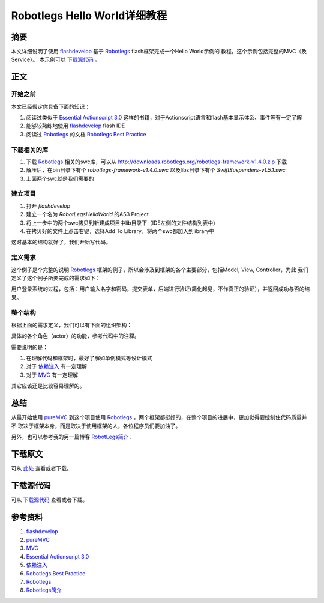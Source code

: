 ===================================
Robotlegs Hello World详细教程
===================================

.. TAGS:Robotlegs 教程 flash

摘要
======

本文详细说明了使用 `flashdevelop`_ 基于 `Robotlegs`_ flash框架完成一个Hello World示例的
教程，这个示例包括完整的MVC（及Service）。
本示例可以 `下载源代码`_ 。

正文
======

.. image:: ../../images/robotlegs_logo.png

开始之前
-----------

本文已经假定你具备下面的知识：

1. 阅读过类似于 `Essential Actionscript 3.0`_ 这样的书籍，对于Actionscript语言和flash基本显示体系、事件等有一定了解
2. 能够较熟练地使用 `flashdevelop`_ flash IDE
3. 阅读过 `Robotlegs`_ 的文档 `Robotlegs Best Practice`_ 

下载相关的库
------------

1. 下载 `Robotlegs`_ 相关的swc库，可以从 http://downloads.robotlegs.org/robotlegs-framework-v1.4.0.zip 下载
2. 解压后，在bin目录下有个 *robotlegs-framework-v1.4.0.swc* 以及libs目录下有个 *SwiftSuspenders-v1.5.1.swc*
3. 上面两个swc就是我们需要的

建立项目
------------

1. 打开 *flashdevelop*
2. 建立一个名为 *RobotLegsHelloWorld* 的AS3 Project
3. 将上一步中的两个swc拷贝到新建成项目中lib目录下（IDE左侧的文件结构列表中）
4. 在拷贝好的文件上点击右键，选择Add To Library，将两个swc都加入到library中

这时基本的结构就好了，我们开始写代码。

定义需求
------------
这个例子是个完整的说明 `Robotlegs`_ 框架的例子，所以会涉及到框架的各个主要部分，包括Model, View, Controller，为此
我们定义了这个例子所要完成的需求如下：

用户登录系统的过程，包括：用户输入名字和密码，提交表单，后端进行验证(简化起见，不作真正的验证），并返回成功与否的结果。

整个结构
----------

根据上面的需求定义，我们可以有下面的组织架构：

.. image:: ../../images/robotlegs_helloworld.png

具体的各个角色（actor）的功能，参考代码中的注释。

需要说明的是：

1. 在理解代码和框架时，最好了解如单例模式等设计模式
2. 对于 `依赖注入`_ 有一定理解
3. 对于 `MVC`_ 有一定理解

其它应该还是比较容易理解的。


总结
=========

从最开始使用 `pureMVC`_ 到这个项目使用 `Robotlegs`_ ，两个框架都挺好的，在整个项目的进展中，更加觉得要控制住代码质量并不
取决于框架本身，而是取决于使用框架的人，各位程序员们要加油了。

另外，也可以参考我的另一篇博客 `RobotLegs简介`_ .

下载原文
===========
可从 `此处 <https://github.com/topman/blog/tree/master/2011/may/robotlegs_helloworld.rst>`_ 查看或者下载。 

下载源代码
=============
可从 `下载源代码`_ 查看或者下载。 


参考资料
===========
1. `flashdevelop`_ 
2. `pureMVC`_ 
3. `MVC`_ 
4. `Essential Actionscript 3.0`_ 
5. `依赖注入`_ 
6. `Robotlegs Best Practice`_ 
7. `Robotlegs`_ 
8. `Robotlegs简介`_ 

.. _pureMVC: http://puremvc.org/
.. _MVC: http://en.wikipedia.org/wiki/Model%E2%80%93view%E2%80%93controller
.. _Essential Actionscript 3.0: http://book.douban.com/subject/2140652/
.. _Robotlegs: http://www.robotlegs.org/
.. _依赖注入: http://www.cnblogs.com/xingyukun/archive/2007/10/20/931331.html
.. _flashdevelop: http://www.flashdevelop.org/wikidocs/index.php?title=Main_Page
.. _Robotlegs简介: http://towerjoo.blog.techweb.com.cn/archives/210.html
.. _Robotlegs Best Practice: https://github.com/robotlegs/robotlegs-framework/wiki/Best-Practices
.. _下载源代码: https://github.com/topman/blog_code/tree/master/RobotLegsHelloWorld
